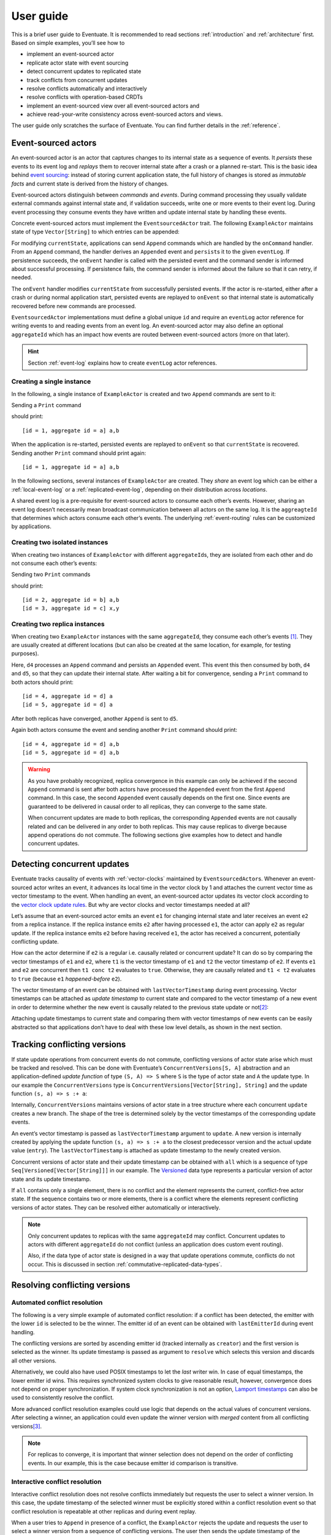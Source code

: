 .. _user-guide:

----------
User guide
----------

This is a brief user guide to Eventuate. It is recommended to read sections :ref:`introduction` and :ref:`architecture` first. Based on simple examples, you’ll see how to

- implement an event-sourced actor
- replicate actor state with event sourcing
- detect concurrent updates to replicated state
- track conflicts from concurrent updates
- resolve conflicts automatically and interactively
- resolve conflicts with operation-based CRDTs
- implement an event-sourced view over all event-sourced actors and
- achieve read-your-write consistency across event-sourced actors and views.

The user guide only scratches the surface of Eventuate. You can find further details in the :ref:`reference`.

Event-sourced actors
--------------------

An event-sourced actor is an actor that captures changes to its internal state as a sequence of events. It *persists* these events to its event log and *replays* them to recover internal state after a crash or a planned re-start. This is the basic idea behind `event sourcing`_: instead of storing current application state, the full history of changes is stored as *immutable facts* and current state is derived from the history of changes.

Event-sourced actors distinguish between *commands* and *events*. During command processing they usually validate external commands against internal state and, if validation succeeds, write one or more events to their event log. During event processing they consume events they have written and update internal state by handling these events.

Concrete event-sourced actors must implement the ``EventsourcedActor`` trait. The following ``ExampleActor`` maintains state of type ``Vector[String]`` to which entries can be appended:

.. includecode:: code/UserGuideDoc.scala
   :snippet: event-sourced-actor

For modifying ``currentState``, applications can send ``Append`` commands which are handled by the ``onCommand`` handler. From an ``Append`` command, the handler derives an ``Appended`` event and ``persist``\ s it to the given ``eventLog``. If persistence succeeds, the ``onEvent`` handler is called with the persisted event and the command sender is informed about successful processing. If persistence fails, the command sender is informed about the failure so that it can retry, if needed. 

The ``onEvent`` handler modifies ``currentState`` from successfully persisted events. If the actor is re-started, either after a crash or during normal application start, persisted events are replayed to ``onEvent`` so that internal state is automatically recovered before new commands are processed.

``EventsourcedActor`` implementations must define a global unique ``id`` and require an ``eventLog`` actor reference for writing events to and reading events from an event log. An event-sourced actor may also define an optional ``aggregateId`` which has an impact how events are routed between event-sourced actors (more on that later).

.. hint::
   Section :ref:`event-log` explains how to create ``eventLog`` actor references. 

Creating a single instance
~~~~~~~~~~~~~~~~~~~~~~~~~~

In the following, a single instance of ``ExampleActor`` is created and two ``Append`` commands are sent to it: 

.. includecode:: code/UserGuideDoc.scala
   :snippet: create-one-instance

Sending a ``Print`` command 

.. includecode:: code/UserGuideDoc.scala
   :snippet: print-one-instance

should print::

    [id = 1, aggregate id = a] a,b

When the application is re-started, persisted events are replayed to ``onEvent`` so that ``currentState`` is recovered. Sending another ``Print`` command should print again::

    [id = 1, aggregate id = a] a,b

In the following sections, several instances of ``ExampleActor`` are created. They *share* an event log which can be either a :ref:`local-event-log` or a :ref:`replicated-event-log`, depending on their distribution across *locations*. 

A shared event log is a pre-requisite for event-sourced actors to consume each other’s events. However, sharing an event log doesn’t necessarily mean broadcast communication between all actors on the same log. It is the ``aggreagteId`` that determines which actors consume each other’s events. The underlying :ref:`event-routing` rules can be customized by applications.

Creating two isolated instances
~~~~~~~~~~~~~~~~~~~~~~~~~~~~~~~

When creating two instances of ``ExampleActor`` with different ``aggregateId``\ s, they are isolated from each other and do not consume each other’s events:

.. includecode:: code/UserGuideDoc.scala
   :snippet: create-two-instances

Sending two ``Print`` commands

.. includecode:: code/UserGuideDoc.scala
   :snippet: print-two-instances

should print::

    [id = 2, aggregate id = b] a,b
    [id = 3, aggregate id = c] x,y

Creating two replica instances
~~~~~~~~~~~~~~~~~~~~~~~~~~~~~~

When creating two ``ExampleActor`` instances with the same ``aggregateId``, they consume each other’s events [#]_. They are usually created at different locations (but can also be created at the same location, for example, for testing purposes).

.. includecode:: code/UserGuideDoc.scala
   :snippet: create-replica-instances

Here, ``d4`` processes an ``Append`` command and persists an ``Appended`` event. This event this then consumed by both, ``d4`` and ``d5``, so that they can update their internal state. After waiting a bit for convergence, sending a ``Print`` command to both actors should print::

    [id = 4, aggregate id = d] a
    [id = 5, aggregate id = d] a

After both replicas have converged, another ``Append`` is sent to ``d5``. 

.. includecode:: code/UserGuideDoc.scala
   :snippet: send-another-append

Again both actors consume the event and sending another ``Print`` command should print::

    [id = 4, aggregate id = d] a,b
    [id = 5, aggregate id = d] a,b

.. warning::
   As you have probably recognized, replica convergence in this example can only be achieved if the second ``Append`` command is sent after both actors have processed the ``Appended`` event from the first ``Append`` command. In this case, the second ``Appended`` event causally depends on the first one. Since events are guaranteed to be delivered in causal order to all replicas, they can converge to the same state.

   When concurrent updates are made to both replicas, the corresponding ``Appended`` events are not causally related and can be delivered in any order to both replicas. This may cause replicas to diverge because append operations do not commute. The following sections give examples how to detect and handle concurrent updates.

Detecting concurrent updates
----------------------------

Eventuate tracks causality of events with :ref:`vector-clocks` maintained by ``EventsourcedActor``\ s. Whenever an event-sourced actor writes an event, it advances its local time in the vector clock by 1 and attaches the current vector time as vector timestamp to the event. When handling an event, an event-sourced actor updates its vector clock according to the `vector clock update rules`_. But why are vector clocks and vector timestamps needed at all?

Let’s assume that an event-sourced actor emits an event ``e1`` for changing internal state and later receives an event ``e2`` from a replica instance. If the replica instance emits ``e2`` after having processed ``e1``, the actor can apply ``e2`` as regular update. If the replica instance emits ``e2`` before having received ``e1``, the actor has received a concurrent, potentially conflicting update. 

How can the actor determine if ``e2`` is a regular i.e. causally related or concurrent update? It can do so by comparing the vector timestamps of ``e1`` and ``e2``, where ``t1`` is the vector timestamp of ``e1`` and ``t2`` the vector timestamp of ``e2``. If events ``e1`` and ``e2`` are concurrent then ``t1 conc t2`` evaluates to ``true``. Otherwise, they are causally related and ``t1 < t2`` evaluates to ``true`` (because ``e1`` *happened-before* ``e2``).

The vector timestamp of an event can be obtained with ``lastVectorTimestamp`` during event processing. Vector timestamps can be attached as *update timestamp* to current state and compared to the vector timestamp of a new event in order to determine whether the new event is causally related to the previous state update or not\ [#]_:

.. includecode:: code/UserGuideDoc.scala
   :snippet: detecting-concurrent-update

Attaching update timestamps to current state and comparing them with vector timestamps of new events can be easily abstracted so that applications don’t have to deal with these low level details, as shown in the next section. 

.. _tracking-conflicting-versions:

Tracking conflicting versions
-----------------------------

If state update operations from concurrent events do not commute, conflicting versions of actor state arise which must be tracked and resolved. This can be done with Eventuate’s ``ConcurrentVersions[S, A]`` abstraction and an application-defined *update function* of type ``(S, A) => S`` where ``S`` is the type of actor state and ``A`` the update type. In our example the ``ConcurrentVersions`` type is ``ConcurrentVersions[Vector[String], String]`` and the update function ``(s, a) => s :+ a``:

.. includecode:: code/UserGuideDoc.scala
   :snippet: tracking-conflicting-versions

Internally, ``ConcurrentVersions`` maintains versions of actor state in a tree structure where each concurrent ``update`` creates a new branch. The shape of the tree is determined solely by the vector timestamps of the corresponding update events. 

An event’s vector timestamp is passed as ``lastVectorTimestamp`` argument to ``update``. A new version is internally created by applying the update function ``(s, a) => s :+ a`` to the closest predecessor version and the actual update value (``entry``). The ``lastVectorTimestamp`` is attached as update timestamp to the newly created version.

Concurrent versions of actor state and their update timestamp can be obtained with ``all`` which is a sequence of type ``Seq[Versioned[Vector[String]]]`` in our example. The Versioned_ data type represents a particular version of actor state and its update timestamp. 

If ``all`` contains only a single element, there is no conflict and the element represents the current, conflict-free actor state. If the sequence contains two or more elements, there is a conflict where the elements represent conflicting versions of actor states. They can be resolved either automatically or interactively.

.. note::
   Only concurrent updates to replicas with the same ``aggregateId`` may conflict. Concurrent updates to actors with different ``aggregateId`` do not conflict (unless an application does custom event routing).

   Also, if the data type of actor state is designed in a way that update operations commute, conflicts do not occur. This is discussed in section :ref:`commutative-replicated-data-types`.

Resolving conflicting versions
------------------------------

Automated conflict resolution
~~~~~~~~~~~~~~~~~~~~~~~~~~~~~

The following is a very simple example of automated conflict resolution: if a conflict has been detected, the emitter with the lower ``id`` is selected to be the winner. The emitter id of an event can be obtained with ``lastEmitterId`` during event handling.

.. includecode:: code/UserGuideDoc.scala
   :snippet: automated-conflict-resolution

The conflicting versions are sorted by ascending emitter id (tracked internally as ``creator``) and the first version is selected as the winner. Its update timestamp is passed as argument to ``resolve`` which selects this version and discards all other versions.

Alternatively, we could also have used POSIX timestamps to let the *last* writer win. In case of equal timestamps, the lower emitter id wins. This requires synchronized system clocks to give reasonable result, however, convergence does not depend on proper synchronization. If system clock synchronization is not an option, `Lamport timestamps`_ can also be used to consistently resolve the conflict.

More advanced conflict resolution examples could use logic that depends on the actual values of concurrent versions. After selecting a winner, an application could even update the winner version with *merged* content from all conflicting versions\ [#]_.

.. note::
   For replicas to converge, it is important that winner selection does not depend on the order of conflicting events. In our example, this is the case because emitter id comparison is transitive.

Interactive conflict resolution
~~~~~~~~~~~~~~~~~~~~~~~~~~~~~~~

Interactive conflict resolution does not resolve conflicts immediately but requests the user to select a winner version. In this case, the update timestamp of the selected winner must be explicitly stored within a conflict resolution event so that conflict resolution is repeatable at other replicas and during event replay.

.. includecode:: code/UserGuideDoc.scala
   :snippet: interactive-conflict-resolution

When a user tries to ``Append`` in presence of a conflict, the ``ExampleActor`` rejects the update and requests the user to select a winner version from a sequence of conflicting versions. The user then sends the update timestamp of the winner version as ``selectedTimestamp`` with a ``Resolve`` command from which a ``Resolved`` event is derived and persisted. Handling of ``Resolved`` at all replicas finally resolves the conflict.

.. note::
   Interactive conflict resolution requires agreement between replicas affected by a given conflict. Only one of them may emit the ``Resolved`` event. This does not necessarily mean distributed lock acquisition or leader (= resolver) election but can also rely on static rules such as *only the initial creator location of an aggregate is allowed to resolve the conflict*\ [#]_. This rule is implemented in the :ref:`example-application`.

.. _commutative-replicated-data-types:

Operation-based CRDTs
---------------------

If state update operations commute, there’s no need to use Eventuate’s ``ConcurrentVersions`` utility. A simple example is a replicated counter, which converges because the increment and decrement operations commute. A formal to approach to commutative replicated data types (CmRDTs) or operation-based CRDTs is given in the paper `A comprehensive study of Convergent and Commutative Replicated Data Types`_ by Marc Shapiro et al. Eventuate is a good basis for implementing operation-based CRDTs:

- Update operations can be modeled as events that are reliably broadcasted to all replicas by a :ref:`replicated-event-log`.
- The command and event handler of an event-sourced actor can be used to implement the two update phases mentioned in the paper: *atSource* and *downstream*, respectively.
- All *downstream* preconditions mentioned in the paper are satisfied by causal delivery of update operations which is guaranteed for actors consuming from a replicated event log.

Eventuate already provides implementations for some of the operation-based CRDTs in the paper. They can be accessed and used via *CRDT services*. CRDT services free applications from dealing with low-level details like event-sourced actors or command messages. CRDT operations are asynchronous methods on the service interface. The following is the definition of Eventuate’s ORSetService_:

.. includecode:: ../main/scala/com/rbmhtechnology/eventuate/crdt/ORSet.scala
   :snippet: or-set-service

The ORSetService_ is a CRDT service that manages ORSet_ instances which are specified in section 3.3.5 in the paper. It implements the asynchronous ``add`` and ``remove`` methods and inherits the ``value(id: String): Set[A]`` method from ``CRDTService`` for reading the current value. Their ``id`` parameter identifies an ``ORSet`` instance. Instances are automatically created by the service on demand. A usage example is the ReplicatedOrSetSpec_ that is based on Akka’s `multi node testkit`_.

New operation-based CRDTs and their service interfaces can be implemented with the CRDT development framework, by defining an instance of the CRDTServiceOps_ type class and implementing the CRDTService_ trait. Take a look at the `CRDT sources`_ for examples. 

.. hint::
   Eventuate’s CRDT approach is also described in `this article`_.

.. _this article: https://krasserm.github.io/2015/02/17/Implementing-operation-based-CRDTs/

Event-sourced views
-------------------

Event-sourced views are a functional subset of event-sourced actors. They can only consume events from an event log but cannot produce new events. Concrete event-sourced views must implement the ``EventsourcedView`` trait. In the following example, the view counts all ``Appended`` and ``Resolved`` events emitted by all event-sourced actors on the same ``eventLog``:

.. includecode:: code/UserGuideDoc.scala
   :snippet: event-sourced-view

Event-sourced views handle events in the same way as event-sourced actors by implementing an ``onEvent`` handler. The ``onCommand`` handler in the example processes the read commands ``GetAppendCount`` and ``GetResolveCount``.

``ExampleView`` implements the mandatory global unique ``id`` but doesn’t define an ``aggregateId``. A view that doesn’t define an ``aggregateId`` can consume events from all event-sourced actors on the same event log. If it defines an ``aggregateId`` it can only consume events from event-sourced actors with the same ``aggregateId`` (assuming the default :ref:`event-routing` rules). 

.. _conditional-commands:

Conditional commands
--------------------

Events emitted by one event-sourced actor are asynchronously consumed by other event sourced-actors or views. For example, an application that successfully appended an entry to an ``ExampleActor`` may not immediately see that update in the ``appendCount`` of ``ExampleView``. To achieve read-your-write consistency between an event-sourced actor and a view, the view should delay command processing until the emitted event has been consumed by the view. This is possible with a ``ConditionalCommand``.

.. includecode:: code/UserGuideDoc.scala
   :snippet: conditional-commands

The ``ExampleActor`` includes the event’s vector timestamp in its ``AppendSuccess`` reply. Together with the actual ``GetAppendCount`` command, the timestamp is included as condition into a ``ConditionalCommand`` and sent to the view. ``EventsourcedView`` internally delays the command, if needed, and only dispatches ``GetAppendCount`` to ``onCommand`` after having received an event whose timestamp is ``>=`` the condition timestamp in the conditional command\ [#]_. When running the example with an empty event log, it should print::

    append count = 1

.. note::
   Not only event-sourced views but also event-sourced actors can receive and delay conditional commands. Also, delaying conditional commands may re-order them relative to other conditional and non-conditional commands.

.. _ZooKeeper: http://zookeeper.apache.org/
.. _event sourcing: http://martinfowler.com/eaaDev/EventSourcing.html
.. _vector clock update rules: http://en.wikipedia.org/wiki/Vector_clock
.. _version vector update rules: http://en.wikipedia.org/wiki/Version_vector
.. _Lamport timestamps: http://en.wikipedia.org/wiki/Lamport_timestamps
.. _multi node testkit: http://doc.akka.io/docs/akka/2.3.9/dev/multi-node-testing.html
.. _ReplicatedOrSetSpec: https://github.com/RBMHTechnology/eventuate/blob/master/src/multi-jvm/scala/com/rbmhtechnology/eventuate/crdt/ReplicatedORSetSpec.scala
.. _CRDT sources: https://github.com/RBMHTechnology/eventuate/tree/master/src/main/scala/com/rbmhtechnology/eventuate/crdt
.. _A comprehensive study of Convergent and Commutative Replicated Data Types: http://hal.upmc.fr/file/index/docid/555588/filename/techreport.pdf

.. _Versioned: latest/api/index.html#com.rbmhtechnology.eventuate.Versioned
.. _ORSet: latest/api/index.html#com.rbmhtechnology.eventuate.crdt.ORSet
.. _ORSetService: latest/api/index.html#com.rbmhtechnology.eventuate.crdt.ORSetService
.. _CRDTService: latest/api/index.html#com.rbmhtechnology.eventuate.crdt.CRDTService
.. _CRDTServiceOps: latest/api/index.html#com.rbmhtechnology.eventuate.crdt.CRDTServiceOps

.. [#] ``EventsourcedActor``\ s and ``EventsourcedView``\ s that have an undefined ``aggregateId`` can consume events from all other actors on the same event log. 

.. [#] Attached update timestamps are not version vectors because we use `vector clock update rules`_ instead of `version vector update rules`_. Consequently, update timestamp equivalence cannot be used as criterion for replica convergence.

.. [#] A formal approach to automatically *merge* concurrent versions of application state are convergent replicated data types (CvRDTs) or state-based CRDTs.

.. [#] Distributed lock acquisition or leader election require an external coordination service like ZooKeeper_, for example, whereas static rules do not.

.. [#] More precisely, the command is dispatched if the current time of the view’s internal clock is ``>=`` the condition timestamp in the conditional command. The view’s internal clock is updated by *merging* its current time with the vector timestamps of received events. 
